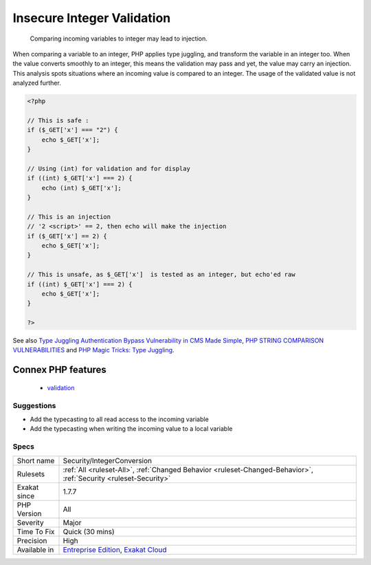.. _security-integerconversion:

.. _insecure-integer-validation:

Insecure Integer Validation
+++++++++++++++++++++++++++

  Comparing incoming variables to integer may lead to injection.

When comparing a variable to an integer, PHP applies type juggling, and transform the variable in an integer too. When the value converts smoothly to an integer, this means the validation may pass and yet, the value may carry an injection.
This analysis spots situations where an incoming value is compared to an integer. The usage of the validated value is not analyzed further.

.. code-block:: php
   
   <?php
   
   // This is safe : 
   if ($_GET['x'] === "2") {
       echo $_GET['x'];
   }
   
   // Using (int) for validation and for display
   if ((int) $_GET['x'] === 2) {
       echo (int) $_GET['x'];
   }
   
   // This is an injection
   // '2 <script>' == 2, then echo will make the injection
   if ($_GET['x'] == 2) {
       echo $_GET['x'];
   }
   
   // This is unsafe, as $_GET['x']  is tested as an integer, but echo'ed raw
   if ((int) $_GET['x'] === 2) {
       echo $_GET['x'];
   }
   
   ?>

See also `Type Juggling Authentication Bypass Vulnerability in CMS Made Simple <https://www.netsparker.com/blog/web-security/type-juggling-authentication-bypass-cms-made-simple/>`_, `PHP STRING COMPARISON VULNERABILITIES <https://hydrasky.com/network-security/php-string-comparison-vulnerabilities/>`_ and `PHP Magic Tricks: Type Juggling <https://www.owasp.org/images/6/6b/PHPMagicTricks-TypeJuggling.pdf>`_.

Connex PHP features
-------------------

  + `validation <https://php-dictionary.readthedocs.io/en/latest/dictionary/validation.ini.html>`_


Suggestions
___________

* Add the typecasting to all read access to the incoming variable
* Add the typecasting when writing the incoming value to a local variable




Specs
_____

+--------------+-------------------------------------------------------------------------------------------------------------------------+
| Short name   | Security/IntegerConversion                                                                                              |
+--------------+-------------------------------------------------------------------------------------------------------------------------+
| Rulesets     | :ref:`All <ruleset-All>`, :ref:`Changed Behavior <ruleset-Changed-Behavior>`, :ref:`Security <ruleset-Security>`        |
+--------------+-------------------------------------------------------------------------------------------------------------------------+
| Exakat since | 1.7.7                                                                                                                   |
+--------------+-------------------------------------------------------------------------------------------------------------------------+
| PHP Version  | All                                                                                                                     |
+--------------+-------------------------------------------------------------------------------------------------------------------------+
| Severity     | Major                                                                                                                   |
+--------------+-------------------------------------------------------------------------------------------------------------------------+
| Time To Fix  | Quick (30 mins)                                                                                                         |
+--------------+-------------------------------------------------------------------------------------------------------------------------+
| Precision    | High                                                                                                                    |
+--------------+-------------------------------------------------------------------------------------------------------------------------+
| Available in | `Entreprise Edition <https://www.exakat.io/entreprise-edition>`_, `Exakat Cloud <https://www.exakat.io/exakat-cloud/>`_ |
+--------------+-------------------------------------------------------------------------------------------------------------------------+


